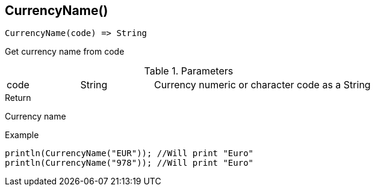 [.nxsl-function]
[[func-currencyname]]
== CurrencyName()

[source,c]
----
CurrencyName(code) => String
----

Get currency name from code

.Parameters
[cols="1,1,3" grid="none", frame="none"]
|===
|code|String|Currency numeric or character code as a String 
|===

.Return
Currency name

.Example
[.source]
....
println(CurrencyName("EUR")); //Will print "Euro"
println(CurrencyName("978")); //Will print "Euro"
....
